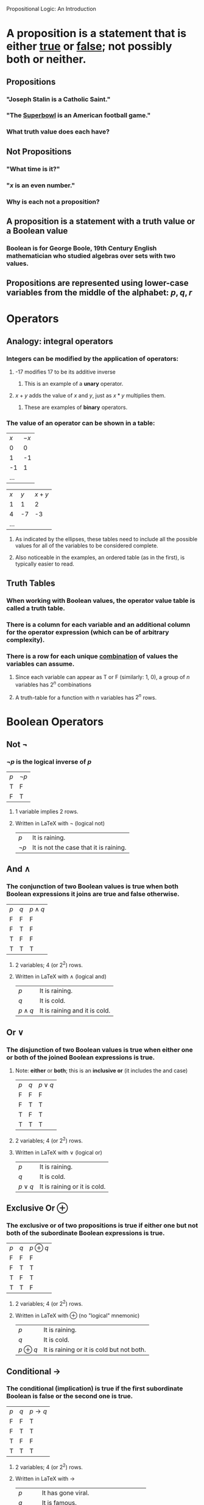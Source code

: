 #+STARTUP: showall

Propositional Logic: An Introduction

* A *proposition* is a statement that is either _true_ or _false_; not possibly both or neither.
** Propositions
*** "Joseph Stalin is a Catholic Saint."
*** "The _Superbowl_ is an American football game."
*** What truth value does each have?
** *Not* Propositions
*** "What time is it?"
*** "$x$ is an even number."
*** Why is each not a proposition?
** A proposition is a statement with a *truth value* or a *Boolean value*
*** Boolean is for George Boole, 19th Century English mathematician who studied algebras over sets with two values.
** Propositions are represented using lower-case variables from the middle of the alphabet: $p, q, r$

* Operators
** Analogy: integral operators
*** Integers can be modified by the application of operators:
**** -17 modifies 17 to be its additive inverse
***** This is an example of a *unary* operator.
**** $x + y$ adds the value of $x$ and $y$, just as $x * y$ multiplies them.
***** These are examples of *binary* operators.
*** The value of an operator can be shown in a table:
| $x$ | $-x$ |
|   0 |    0 |
|   1 |   -1 |
|  -1 |    1 |
| ... |      |

| $x$ | $y$ | $x + y$ |
|   1 |   1 |       2 |
|   4 |  -7 |      -3 |
| ... |     |         |
**** As indicated by the ellipses, these tables need to include all the possible values for all of the variables to be considered complete.
**** Also noticeable in the examples, an ordered table (as in the first), is typically easier to read.

** Truth Tables
*** When working with Boolean values, the operator value table is called a *truth table*.
*** There is a column for each variable and an additional column for the operator expression (which can be of arbitrary complexity).
*** There is a row for each unique _combination_ of values the variables can assume.
**** Since each variable can appear as T or F (similarly: 1, 0), a group of $n$ variables has $2^n$ combinations
**** A truth-table for a function with $n$ variables has $2^n$ rows.

* Boolean Operators
** Not $\lnot$
*** $\lnot p$ is the logical inverse of $p$
| $p$ | $\lnot p$ |
| T   | F         |
| F   | T         |
**** 1 variable implies 2 rows.
**** Written in LaTeX with \lnot (logical not)
| $p$       | It is raining.                         |
| $\lnot p$ | It is not the case that it is raining. |

** And $\land$
*** The *conjunction* of two Boolean values is true when both Boolean expressions it joins are true and false otherwise.
| $p$ | $q$ | $p \land q$ |
| F   | F   | F           |
| F   | T   | F           |
| T   | F   | F           |
| T   | T   | T           |
**** 2 variables; 4 (or 2^2) rows.
**** Written in LaTeX with \land (logical and)
| $p$         | It is raining.                |
| $q$         | It is cold.                   |
| $p \land q$ | It is raining and it is cold. |

** Or $\lor$
*** The *disjunction* of two Boolean values is true when either one or both of the joined Boolean expressions is true.
**** Note: *either* or *both*; this is an *inclusive or* (it includes the and case)
| $p$ | $q$ | $p \lor q$ |
| F   | F   | F          |
| F   | T   | T          |
| T   | F   | T          |
| T   | T   | T          |
**** 2 variables; 4 (or 2^2) rows.
**** Written in LaTeX with \lor (logical or)
| $p$         | It is raining.                |
| $q$         | It is cold.                   |
| $p \lor q$ | It is raining or it is cold. |

** Exclusive Or $\oplus$
*** The *exclusive or* of two propositions is true if either one *but not both* of the subordinate Boolean expressions is true.
| $p$ | $q$ | $p \oplus q$ |
| F   | F   | F            |
| F   | T   | T            |
| T   | F   | T            |
| T   | T   | F            |
**** 2 variables; 4 (or 2^2) rows.
**** Written in LaTeX with \oplus (no "logical" mnemonic)
| $p$         | It is raining.                |
| $q$         | It is cold.                   |
| $p \oplus q$ | It is raining or it is cold but not both. |

** Conditional $\rightarrow$
*** The *conditional* (*implication*) is true if the first subordinate Boolean is false or the second one is true.
| $p$ | $q$ | $p \rightarrow q$ |
| F   | F   | T                 |
| F   | T   | T                 |
| T   | F   | F                 |
| T   | T   | T                 |
**** 2 variables; 4 (or 2^2) rows.
**** Written in LaTeX with \rightarrow
| $p$               | It has gone viral.                      |
| $q$               | It is famous.                           |
| $p \rightarrow q$ | If it has gone viral then it is famous. |

*** A conditional is a *rule* describing a way the world (system) behaves
**** It is a Boolean expression so the rule can be
***** true - it describes how the subordinate clauses behave in the system
***** false - it describes a non-existent relationship between the subordinate clauses
**** It is not an =if...then= statement as in a programming language; both halves are evaluated as truth values and the truth value of the whole statement is determined.

*** There are many ways to express $p \rightarrow q$  in English:
**** if $p$ then $q$
**** $p$ implies $q$
**** if $p$ , $q$
**** $p$ only if $q$
**** $p$ is sufficient for $q$
**** a sufficient condition for $q$ is $p$
**** $q$ if $p$
**** $q$ whenever $p$
**** $q$ when $p$
**** $q$ is necessary for $p$
**** a necessary condition for $p$ is $q$
**** $q$ follows from $p$
**** $q$ unless $\lnot p$

*** In $p \rightarrow q$, $p$ is the antecedent and $q$ is the consequent.

** Bionditional $\leftrightarrow$
*** The *biconditional* is true if the two subordinate Boolean expressions have the same truth value
| $p$ | $q$ | $p \leftrightarrow q$ |
| F   | F   | T                     |
| F   | T   | F                     |
| T   | F   | F                     |
| T   | T   | T                     |
**** 2 variables; 4 (or 2^2) rows.
**** Written in LaTeX with \leftrightarrow
| $p$                   | It has gone viral.                                  |
| $q$                   | It is famous.                                       |
| $p \leftrightarrow q$ | It has gone viral *if and only if* it is famous. |

*** $p \leftrightarrow q$ is the same as $p \rightarrow q \land q \rightarrow p$.
**** It is also the inverse of another logical operator. Which one?

** Summary of Boolean Operators and Expressions
*** Simple proposition: $p$, $q$, $r$, ...
*** Operators (in decreasing order of precedence)
| $\lnot$           | not (unary prefix)           |
| $\land$           | and                          |
| $\lor$, $\oplus$  | [inclusive] or, exclusive or |
| $\rightarrow$     | conditional                  |
| $\leftrightarrow$ | biconditional                       |
*** Compound propositions: operators combining other propositions
$s$
$p \land q$
$(p \rightarrow \lnot q) \lor r$
$\lnot p \lor q$

* Applications of Propositional Logic
** Translating English sentences.
*** If I am clever then I will pass Foundations
**** Define simple propositions
| $c$ | I am clever             |
| $p$ | I will pass Foundations |
**** Notice that order and actual letters are arbitrary
**** Now translate the English to "If $c$ then $p$".
**** Finally: $c \rightarrow p$

*** I am clever or I will pass Foundations
**** $c \lor p$

*** The world is billions of years old when evolution explains biodiversity
| $b$ | The world is billions of years old |
| $e$ | Evolution explains biodiversity    |
**** $b$ when $e$
**** $e \rightarrow b$

** System specification
*** Translating sentences from natural languages is necessary for software/hardware specifications to make sure everyone interprets them the same way. (Think about "or": inclusive or exclusive?)

*** If the system is full then the automated reply cannot be sent.
| $f$ | The system is full.              |
| $a$ | The automated reply can be sent. |
**** Note: the logical state of $a$ is the inverse of the version used in the statement. It is almost always better to use "positive" logic (no logical "not" in the English interpretation of a simple proposition); humans are much better at using (and remembering) positive rather than negative logic.
**** Specification: $f \rightarrow \lnot a$ (Why no parentheses?)

*** Translated specifications can be checked for consistency
**** A set of specifications is consistent if they cannot be used to derive a *contradiction*.
***** A *contradiction* is a proposition that is always false.
***** A *tautology* is a proposition that is always true.
*** Is this system spec consistent?
a. The diagnostic message is stored in the buffer or it is retransmitted.
b. The diagnostic message is not stored in the buffer.
c. If the diagnostic message is stored in the buffer, then it is retransmitted.
| $p$ | The diagnostic message is stored in the buffer. |
| $q$ | The diagnostic message is retransmitted.        |

a. $p \lor q$
b. $\lnot p$
c. $p \rightarrow q$

| $p$ | $q$ | $p \lor q$ | $\lnot p$ | $p \rightarrow q$ |
| F   | F   | F          | T         | T                 |
| F   | T   | T          | T         | T                 |
| T   | F   | T          | F         | F                 |
| T   | T   | T          | F         | T                 |

**** Is there an assignment of values (a row) for which all three statements of the spec are true?

** Logic puzzles
*** Knights and knaves
**** There exists an island where every inhabitant is either a *knight* or a *knave*.
***** Every inhabitant knows their own /type/.
***** Any inhabitant can tell, instantly, the type of any other inhabitant.
***** A /knight/ only makes logically true statements.
***** A /knave/ only makes logically false statements.
**** You meet two islanders, A and B. They say
A. B is a knight.
B. We are of opposite types.
     What can you conclude?
**** You meet an islander, K, at a crossroads in the jungle. You know that one path leads to a beach, the other to a museum. As a computer scientist you hate the sun and surf. What one question can you ask K to determine which path to follow?
